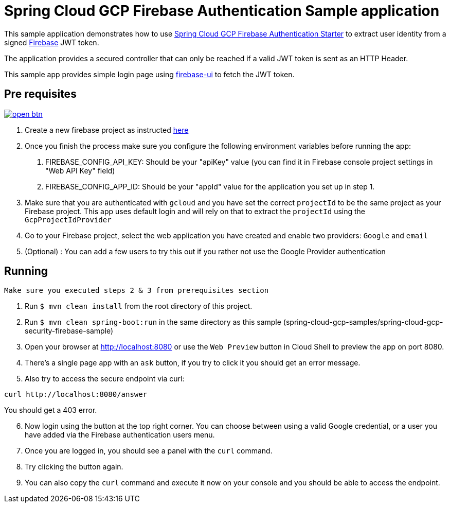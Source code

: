 = Spring Cloud GCP Firebase Authentication Sample application

This sample application demonstrates how to use link:../../spring-cloud-gcp-starters/spring-cloud-gcp-starter-security-firebase[Spring Cloud GCP Firebase Authentication Starter] to extract user identity from a signed https://firebase.google.com/[Firebase] JWT token.

The application provides a secured controller that can only be reached if a valid JWT token is sent as an HTTP Header.

This sample app provides simple login page using https://github.com/firebase/firebaseui-web[firebase-ui] to fetch the JWT token.

== Pre requisites

image:http://gstatic.com/cloudssh/images/open-btn.svg[link=https://ssh.cloud.google.com/cloudshell/editor?cloudshell_git_repo=https%3A%2F%2Fgithub.com%2FGoogleCloudPlatform%2Fspring-cloud-gcp&cloudshell_open_in_editor=spring-cloud-gcp-samples/spring-cloud-gcp-security-firebase-sample/README.adoc]

1. Create a new firebase project as instructed https://firebase.google.com/docs/web/setup[here]
2. Once you finish the process make sure you configure the following environment variables before running the app:
    a. FIREBASE_CONFIG_API_KEY: Should be your "apiKey" value (you can find it in Firebase console project settings in "Web API Key" field)
    b. FIREBASE_CONFIG_APP_ID: Should be your "appId" value for the application you set up in step 1.

3. Make sure that you are authenticated with `gcloud` and you have set the correct `projectId` to be the same project as your Firebase project.
This app uses default login and will rely on that to extract the `projectId` using the `GcpProjectIdProvider`
4. Go to your Firebase project, select the web application you have created and enable two providers: `Google` and `email`
5. (Optional) : You can add a few users to try this out if you rather not use the Google Provider authentication

== Running

`Make sure you executed steps 2 & 3 from prerequisites section`

. Run `$ mvn clean install` from the root directory of this project.

. Run `$ mvn clean spring-boot:run` in the same directory as this
sample (spring-cloud-gcp-samples/spring-cloud-gcp-security-firebase-sample)

. Open your browser at http://localhost:8080 or use the `Web Preview` button in Cloud Shell to preview the app
on port 8080.

. There's a single page app with an `ask` button, if you try to click it you should get an error message.

. Also try to access the secure endpoint via curl:

----
curl http://localhost:8080/answer
----

You should get a 403 error.

[start = 6]
. Now login using the button at the top right corner. You can choose between using a valid Google credential, or a user you have added via the Firebase authentication users menu.

. Once you are logged in, you should see a panel with the `curl` command.

. Try clicking the button again.

. You can also copy the `curl` command and execute it now on your console and you should be able to access the endpoint.



